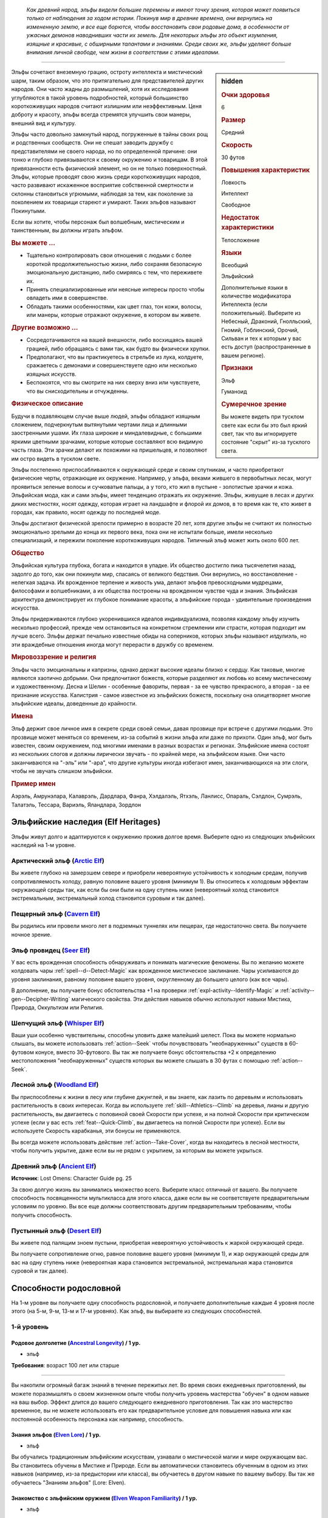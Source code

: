 .. epigraph::
	
	*Как древний народ, эльфы видели большие перемены и имеют точку зрения, которая может появиться только от наблюдения за ходом истории.
	Покинув мир в древние времена, они вернулись на измененную землю, и все еще борются, чтобы восстановить свои родовые дома, в особенности от ужасных демонов наводнивших части их земель.
	Для некоторых эльфы это объект изумления, изящные и красивые, с обширными талантами и знаниями.
	Среди своих же, эльфы уделяют больше внимания личной свободе, чем жизни в соответствии с этими идеалами.*

-----------------------------------------------------------------------------

.. rst-class:: sidebar-char-ancestry-class

.. sidebar:: hidden
	
	.. rubric:: Очки здоровья

	6


	.. rubric:: Размер

	Средний


	.. rubric:: Скорость

	30 футов


	.. rubric:: Повышения характеристик

	Ловкость

	Интеллект

	Свободное

	.. rubric:: Недостаток характеристики

	Телосложение


	.. rubric:: Языки

	Всеобщий

	Эльфийский

	Дополнительные языки в количестве модификатора Интеллекта (если положительный).
	Выберите из Небесный, Драконий, Гнолльский, Гномий, Гоблинский, Орочий, Сильван и тех к которым у вас есть доступ (распространенные в вашем регионе).


	.. rubric:: Признаки

	Эльф

	Гуманоид


	.. rubric:: Сумеречное зрение

	Вы можете видеть при тусклом свете как если бы это был яркий свет, так что вы игнорируете состояние "скрыт" из-за тусклого света.



Эльфы сочетают внеземную грацию, остроту интеллекта и мистический шарм, таким образом, что это притягательно для представителей других народов.
Они часто жадны до размышлений, хотя их исследования углубляются в такой уровень подробностей, который большинство короткоживущих народов считают излишним или неэффективным.
Ценя доброту и красоту, эльфы всегда стремятся улучшить свои манеры, внешний вид и культуру.

Эльфы часто довольно замкнутый народ, погруженные в тайны своих рощ и родственных сообществ.
Они не спешат заводить дружбу с представителями не своего народа, но по определенной причине: они тонко и глубоко привязываются к своему окружению и товарищам.
В этой привязанности есть физический элемент, но он не только поверхностный.
Эльфы, которые проводят свою жизнь среди короткоживущих народов, часто развивают искаженное восприятие собственной смертности и склонны становиться угрюмыми, наблюдая за тем, как поколение за поколением их товарищи стареют и умирают.
Таких эльфов называют Покинутыми.

Если вы хотите, чтобы персонаж был волшебным, мистическим и таинственным, вы должны играть эльфом.


.. rst-class:: h3
.. rubric:: Вы можете ...

* Тщательно контролировать свои отношения с людьми с более короткой продолжительностью жизни, либо сохраняя безопасную эмоциональную дистанцию, либо смиряясь с тем, что переживете их.
* Принять специализированные или неясные интересы просто чтобы овладеть ими в совершенстве.
* Обладать такими особенностями, как цвет глаз, тон кожи, волосы, или манеры, которые отражают окружение, в котором вы живете.


.. rst-class:: h3
.. rubric:: Другие возможно ...

* Сосредотачиваются на вашей внешности, либо восхищаясь вашей грацией, либо обращаясь с вами так, как будто вы физически хрупки.
* Предполагают, что вы практикуетесь в стрельбе из лука, колдуете, сражаетесь с демонами и совершенствуете одно или несколько изящных искусств.
* Беспокоятся, что вы смотрите на них сверху вниз или чувствуете, что вы снисходительны и отчужденны.


.. rst-class:: h3
.. rubric:: Физическое описание

Будучи в подавляющем случае выше людей, эльфы обладают изящным сложением, подчеркнутым вытянутыми чертами лица и длинными заостренными ушами.
Их глаза широкие и миндалевидные, с большими яркими цветными зрачками, которые которые составляют всю видимую часть глаза.
Эти зрачки делают их похожими на пришельцев, и позволяют им остро видеть в тусклом свете.

Эльфы постепенно приспосабливаются к окружающей среде и своим спутникам, и часто приобретают физические черты, отражающие их окружение.
Например, у эльфа, веками жившего в первобытных лесах, могут проявиться зеленые волосы и сучковатые пальцы, а у того, кто жил в пустыне - золотистые зрачки и кожа.
Эльфийская мода, как и сами эльфы, имеет тенденцию отражать их окружение.
Эльфы, живущие в лесах и других диких местностях, носят одежду, которая играет на ландшафте и флорой их домов, в то время как те, кто живет в городах, как правило, носят одежду по последней моде.

Эльфы достигают физической зрелости примерно в возрасте 20 лет, хотя другие эльфы не считают их полностью эмоционально зрелыми до конца их первого века, пока они не испытали больше, имели несколько специализаций, и пережили поколение короткоживущих народов.
Типичный эльф может жить около 600 лет.


.. rst-class:: h3
.. rubric:: Общество

Эльфийская культура глубока, богата и находится в упадке.
Их общество достигло пика тысячелетия назад, задолго до того, как они покинули мир, спасаясь от великого бедствия.
Они вернулись, но восстановление - нелегкая задача.
Их врожденное терпение и живость ума, делают эльфов превосходными мудрецами, философами и волшебниками, а их общества построены на врожденном чувстве чуда и знания.
Эльфийская архитектура демонстрирует их глубокое понимание красоты, а эльфийские города - удивительные произведения искусства.

Эльфы придерживаются глубоко укоренившихся идеалов индивидуализма, позволяя каждому эльфу изучить несколько профессий, прежде чем остановиться на конкретном стремлении или страсти, которая подходит им лучше всего.
Эльфы держат печально известные обиды на соперников, которых эльфы называют *илдулиэль*, но эти враждебные отношения иногда могут перерасти в дружбу со временем.


.. rst-class:: h3
.. rubric:: Мировоззрение и религия

Эльфы часто эмоциональны и капризны, однако держат высокие идеалы близко к сердцу.
Как таковые, многие являются хаотично добрыми.
Они предпочитают божеств, которые разделяют их любовь ко всему мистическому и художественному.
Десна и Шелин - особенные фавориты, первая - за ее чувство прекрасного, а вторая - за ее признание искусства.
Калистрия - самое известное из эльфийских божеств, поскольку она олицетворяет многие эльфийские идеалы, доведенные до крайности.


.. rst-class:: h3
.. rubric:: Имена

Эльф держит свое личное имя в секрете среди своей семьи, давая прозвище при встрече с другими людьми.
Это прозвище может меняться со временем, из-за событий в жизни эльфа или даже по прихоти.
Один эльф, мог быть известен, своим окружением, под многими именами в разных возрастах и регионах.
Эльфийские имена состоят из нескольких слогов и должны лирически звучать - по крайней мере, на эльфийском языке.
Они часто заканчиваются на "-эль” или "-ара", что другие культуры иногда избегают имен, заканчивающихся на эти слоги, чтобы не звучать слишком эльфийски.

.. rst-class:: h4
.. rubric:: Пример имен

Аэрэль, Амрунэлара, Калаврэль, Дардлара, Фанра, Хэлдалэль, Ятхэль, Ланлисс, Опараль, Сэлдлон, Сумрэль, Талатэль, Тессара, Вариэль, Яландлара, Зордлон





Эльфийские наследия (Elf Heritages)
-----------------------------------------------------------------------------------------

Эльфы живут долго и адаптируются к окружению прожив долгое время.
Выберите одно из следующих эльфийских наследий на 1-м уровне.


.. _ancestry-heritage--Elf--Arctic:

Арктический эльф (`Arctic Elf <https://2e.aonprd.com/Heritages.aspx?ID=6>`_)
~~~~~~~~~~~~~~~~~~~~~~~~~~~~~~~~~~~~~~~~~~~~~~~~~~~~~~~~~~~~~~~~~~~~~~~~~~~~~~~~~~~~~~~

Вы живете глубоко на замерзшем севере и приобрели невероятную устойчивость к холодным средам, получив сопротивляемость холоду, равную половине вашего уровня (минимум 1).
Вы относитесь к холодовым эффектам окружающей среды так, как если бы они были на одну ступень ниже (невероятный холод становится экстремальным, экстремальный холод становится суровым и так далее).


.. _ancestry-heritage--Elf--Cavern:

Пещерный эльф (`Cavern Elf <https://2e.aonprd.com/Heritages.aspx?ID=7>`_)
~~~~~~~~~~~~~~~~~~~~~~~~~~~~~~~~~~~~~~~~~~~~~~~~~~~~~~~~~~~~~~~~~~~~~~~~~~~~~~~~~~~~~~~

Вы родились или провели много лет в подземных туннелях или пещерах, где недостаточно света.
Вы получаете ночное зрение.


.. _ancestry-heritage--Elf--Seer:

Эльф провидец (`Seer Elf <https://2e.aonprd.com/Heritages.aspx?ID=8>`_)
~~~~~~~~~~~~~~~~~~~~~~~~~~~~~~~~~~~~~~~~~~~~~~~~~~~~~~~~~~~~~~~~~~~~~~~~~~~~~~~~~~~~~~~

У вас есть врожденная способность обнаруживать и понимать магические феномены.
Вы по желанию можете колдовать чары :ref:`spell--d--Detect-Magic` как врожденное мистическое заклинание.
Чары усиливаются до уровня заклинания, равному половине вашего уровня, округленному до большего целого (как все чары).

В дополнение, вы получаете бонус обстоятельства +1 на проверки :ref:`expl-activity--Identify-Magic` и :ref:`activity--gen--Decipher-Writing` магического свойства.
Эти действия навыков обычно используют навыки Мистика, Природа, Оккультизм или Религия.


.. _ancestry-heritage--Elf--Whisper:

Шепчущий эльф (`Whisper Elf <https://2e.aonprd.com/Heritages.aspx?ID=9>`_)
~~~~~~~~~~~~~~~~~~~~~~~~~~~~~~~~~~~~~~~~~~~~~~~~~~~~~~~~~~~~~~~~~~~~~~~~~~~~~~~~~~~~~~~

Ваши уши особенно чувствительны, способны уловить даже малейший шелест.
Пока вы можете нормально слышать, вы можете использовать :ref:`action--Seek` чтобы почувствовать "необнаруженных" существ в 60-футовом конусе, вместо 30-футового.
Вы так же получаете бонус обстоятельства +2 к определению местоположения "необнаруженных" существ которых вы можете слышать в 30 футах с помощью :ref:`action--Seek`.


.. _ancestry-heritage--Elf--Woodland:

Лесной эльф (`Woodland Elf <https://2e.aonprd.com/Heritages.aspx?ID=10>`_)
~~~~~~~~~~~~~~~~~~~~~~~~~~~~~~~~~~~~~~~~~~~~~~~~~~~~~~~~~~~~~~~~~~~~~~~~~~~~~~~~~~~~~~~

Вы приспособлены к жизни в лесу или глубине джунглей, и вы знаете, как лазить по деревьям и использовать растительность в своих интересах.
Когда вы используете :ref:`skill--Athletics--Climb` на деревья, лианы и другую растительность, вы двигаетесь с половиной своей Скорости при успехе, и на полной Скорости при критическом успехе (если у вас есть :ref:`feat--Quick-Climb`, вы двигаетесь на полной Скорости при успехе).
Если вы используете Скорость карабканья, эти бонусы не применяются.

Вы всегда можете использовать действие :ref:`action--Take-Cover`, когда вы находитесь в лесной местности, чтобы получить укрытие, даже если вы не рядом с укрытием, за которым вы можете укрыться.


.. _ancestry-heritage--Elf--Ancient:

Древний эльф (`Ancient Elf <https://2e.aonprd.com/Heritages.aspx?ID=34>`_)
~~~~~~~~~~~~~~~~~~~~~~~~~~~~~~~~~~~~~~~~~~~~~~~~~~~~~~~~~~~~~~~~~~~~~~~~~~~~~~~~~~~~~~~

**Источник**: Lost Omens: Character Guide pg. 25

За свою долгую жизнь вы занимались множество всего.
Выберите класс отличный от вашего.
Вы получаете способность посвященности мультикласса для этого класса, даже если вы не соответствуете предварительным условиям по уровню.
Вы все еще должны соответствовать другим предварительным требованиям, чтобы получить способность.


.. _ancestry-heritage--Elf--Desert:

Пустынный эльф (`Desert Elf <https://2e.aonprd.com/Heritages.aspx?ID=35>`_)
~~~~~~~~~~~~~~~~~~~~~~~~~~~~~~~~~~~~~~~~~~~~~~~~~~~~~~~~~~~~~~~~~~~~~~~~~~~~~~~~~~~~~~~

Вы живете под палящим зноем пустыни, приобретая невероятную устойчивость к жаркой окружающей среде.

Вы получаете сопротивление огню, равное половине вашего уровня (минимум 1), и жар окружающей среды для вас на одну ступень ниже (невероятная жара становится экстремальной, экстремальная жара становится суровой и так далее).





.. rst-class:: ancestry-class-feats

Способности родословной
-----------------------------------------------------------------------------------------

На 1-м уровне вы получаете одну способность родословной, и получаете дополнительные каждые 4 уровня после этого (на 5-м, 9-м, 13-м и 17-м уровнях).
Как эльф, вы выбираете из следующих способностей.


1-й уровень
~~~~~~~~~~~~~~~~~~~~~~~~~~~~~~~~~~~~~~~~~~~~~~~~~~~~~~~~~~~~~~~~~~~~~~~~~~~~~~~~~~~~~~~~

.. _ancestry-feat--Elf--Ancestral-Longevity:

Родовое долголетие (`Ancestral Longevity <https://2e.aonprd.com/Feats.aspx?ID=12>`_) / 1 ур.
"""""""""""""""""""""""""""""""""""""""""""""""""""""""""""""""""""""""""""""""""""""""""""""

- эльф

**Требования**: возраст 100 лет или старше

----------

Вы накопили огромный багаж знаний в течение пережитых лет.
Во время своих ежедневных приготовлений, вы можете поразмышлять о своем жизненном опыте чтобы получить уровень мастерства "обучен" в одном навыке на ваш выбор.
Эффект длится до вашего следующего ежедневного приготовления.
Так как это мастерство временное, вы не можете использовать его как предварительное условие для повышения навыка или как постоянной особенность персонажа как например, способность.


.. _ancestry-feat--Elf--Elven-Lore:

Знания эльфов (`Elven Lore <https://2e.aonprd.com/Feats.aspx?ID=13>`_) / 1 ур.
"""""""""""""""""""""""""""""""""""""""""""""""""""""""""""""""""""""""""""""""""""""""""

- эльф

Вы обучались традиционным эльфийским искусствам, узнавали о мистической магии и мире окружающем вас.
Вы становитесь обучены в Мистике и Природе.
Если вы автоматически становитесь обученным в одном из этих навыков (например, из-за предыстории или класса), вы обучаетесь в другом навыке по вашему выбору.
Вы так же обучаетесь "Знаниям эльфов" (Lore: Elven).


.. _ancestry-feat--Elf--Elven-Weapon-Familiarity:

Знакомство с эльфийским оружием (`Elven Weapon Familiarity <https://2e.aonprd.com/Feats.aspx?ID=14>`_) / 1 ур.
""""""""""""""""""""""""""""""""""""""""""""""""""""""""""""""""""""""""""""""""""""""""""""""""""""""""""""""""""""""

- эльф

Вы предпочитаете луки и другое элегантное оружие.
Вы обучены обращению с длинным луком, композитным длинным луком, коротким луком, композитным коротким луком, длинным мечем и рапирой.

Так же вы получаете доступ ко всему необычному эльфийскому оружию.
Для определения мастерства владения им, воинское эльфийское оружие считается простым, а улучшенное эльфийское оружие считается воинским.


.. _ancestry-feat--Elf--Forlorn:

Покинутый (`Forlorn <https://2e.aonprd.com/Feats.aspx?ID=15>`_) / 1 ур.
"""""""""""""""""""""""""""""""""""""""""""""""""""""""""""""""""""""""""""""""""""""""""

- эльф

Наблюдение за тем, как ваши друзья стареют и умирают, делает вас более угрюмым, что защищает вас от вредных эмоций.
Вы получаете бонус обстоятельства +1 к спасброскам против эмоциональных эффектов.
Если вы получаете успех при испытании против эмоций, он становится критическим успехом.


.. _ancestry-feat--Elf--Nimble-Elf:

Проворный эльф (`Nimble Elf <https://2e.aonprd.com/Feats.aspx?ID=16>`_) / 1 ур.
"""""""""""""""""""""""""""""""""""""""""""""""""""""""""""""""""""""""""""""""""""""""""

- эльф

Ваши движения хорошо отточены.
Ваша Скорость увеличивается на 5 футов.


.. _ancestry-feat--Elf--Otherworldly-Magic:

Потусторонняя магия (`Otherworldly Magic <https://2e.aonprd.com/Feats.aspx?ID=17>`_) / 1 ур.
"""""""""""""""""""""""""""""""""""""""""""""""""""""""""""""""""""""""""""""""""""""""""""""

- эльф

Ваша эльфийская магия проявляется как простое мистическое заклинание, даже если вы формально не обучены магии.
Выберите одни чары из списка мистических (см. :ref:`spells-list--Arcane--Cantrips`).
Вы можете колдовать эти чары по желанию, как врожденное мистическое заклинание.
Эти чары усиливаются до уровня заклинания, равному половине вашего уровня с округлением до большего целого (как все чары).


.. _ancestry-feat--Elf--Unwavering-Mien:

Непоколебимая наружность (`Unwavering Mien <https://2e.aonprd.com/Feats.aspx?ID=18>`_) / 1 ур.
""""""""""""""""""""""""""""""""""""""""""""""""""""""""""""""""""""""""""""""""""""""""""""""""

- эльф

Ваш мистический контроль и медитации позволяют вам противостоять внешним воздействиям на ваше сознание.
Когда на вас воздействует ментальный эффект который длится минимум 2 раунда, вы можете уменьшить длительность на 1 раунд.

Вам все еще требуется естественный сон, но вы считате спасброски против эффектов сна на одну ступень успешности выше.
Это защищает только от эффектов сна, не от других эффектов делающих заставляющих вас терять сознание.


.. _ancestry-feat--Elf--Elemental-Wrath:

Гнев стихии (`Elemental Wrath <https://2e.aonprd.com/Feats.aspx?ID=975>`_) / 1 ур.
"""""""""""""""""""""""""""""""""""""""""""""""""""""""""""""""""""""""""""""""""""""""""

- эльф

**Источник**: Lost Omens: Character Guide pg. 26

----------

Вы так связаны с землей, что можете вызвать поток энергии из вашего окружения.
Когда вы получаете этот навык, выберите кислоту, холод, электричество или огонь.
Вы можете воззвать к земле, чтобы по желанию колдовать :ref:`spell--a--Acid-Splash` как врожденное природное заклинание, за исключением того, что оно имеет только словесную компоненту и наносит тип урона который вы выбрали, вместо кислотного; заклинание получает признак соответствующий типу урона, вместо кислотного.
Чары усиливаются до уровня заклинания, равному половине вашего уровня, округленного до большего целого (как все чары).


.. _ancestry-feat--Elf--Elven-Verve:

Эльфийская живость (`Elven Verve <https://2e.aonprd.com/Feats.aspx?ID=976>`_) / 1 ур.
"""""""""""""""""""""""""""""""""""""""""""""""""""""""""""""""""""""""""""""""""""""""""

- эльф

**Источник**: Lost Omens: Character Guide pg. 26

----------

В то время как все эльфы невосприимчивы к парализующим касаниям упырей, вы можете сопротивляться магии оцепенения плоти всех видов.
Вы получаете бонус обстоятельства +1 к спасброскам против эффектов, которые накладывают на вас состояния "обездвижен", "парализован" или "замедлен".
Когда вы получите состояния "обездвижен", "парализован" или "замедлен" хотя бы на 2 раунда, снизьте продолжительность на 1 раунд.


.. _ancestry-feat--Elf--Share-Thoughts:

Общие мысли (`Share Thoughts <https://2e.aonprd.com/Feats.aspx?ID=977>`_) / 1 ур.
"""""""""""""""""""""""""""""""""""""""""""""""""""""""""""""""""""""""""""""""""""""""""

- эльф

**Предварительные условия**: этнос Муалижэец, Илверанец или Вуринуа

**Источник**: Lost Omens: Character Guide pg. 26

----------

У вас есть поразительное умение общаться с другими эльфами не произнося слов, однако эта традиция часто вызывает дискомфорт у наблюдателей.
Вы можете колдовать :ref:`spell--m--Mindlink` как врожденное оккультное заклинание раз в день, но можете выбрать целью только других эльфов или полуэльфов.


.. _ancestry-feat--Elf--Wildborn-Magic:

Дикая магия (`Wildborn Magic <https://2e.aonprd.com/Feats.aspx?ID=978>`_) / 1 ур.
"""""""""""""""""""""""""""""""""""""""""""""""""""""""""""""""""""""""""""""""""""""""""

- :uncommon:`необычное`
- эльф

**Доступ**: этнос Муалижэец

**Источник**: Lost Omens: Character Guide pg. 26

----------

Вы научились получать доступ к древней магии диких мест.
Выберите одни чары из списка природных заклинаний (см. :ref:`spells-list--Primal--Cantrips`).
Вы можете по желанию колдовать эти чары, как врожденное природное заклинание.
Чары усиливаются до уровня заклинания, равному половине вашего уровня округленного до большего целого.


.. _ancestry-feat--Elf--Woodcraft:

Знание леса (`Woodcraft <https://2e.aonprd.com/Feats.aspx?ID=979>`_) / 1 ур.
"""""""""""""""""""""""""""""""""""""""""""""""""""""""""""""""""""""""""""""""""""""""""

- эльф

**Источник**: Lost Omens: Character Guide pg. 26

----------

У вас есть врожденное знакомство с лесными районами.
Когда вы находитесь в лесу или джунглях, и при проверке навыка Выживания получаете критическую неудачу используя :ref:`skill--Survival--Sense-Direction`, :ref:`downtime--Subsist` или :ref:`skill--Survival--Cover-Tracks`, то она считается простой неудачей, а если вы получаете успех, он считается критическим успехом.





5-й уровень
~~~~~~~~~~~~~~~~~~~~~~~~~~~~~~~~~~~~~~~~~~~~~~~~~~~~~~~~~~~~~~~~~~~~~~~~~~~~~~~~~~~~~~~~

.. _ancestry-feat--Elf--Ageless-Patience:

Вечное терпение (`Ageless Patience <https://2e.aonprd.com/Feats.aspx?ID=19>`_) / 5 ур.
"""""""""""""""""""""""""""""""""""""""""""""""""""""""""""""""""""""""""""""""""""""""""

- эльф

Вы работаете в темпе, приобретенном из-за долголетия, который повышает вашу тщательность.
Вы можете добровольно потратить в два раза больше времени на проверку Восприятия или проверку навыка, чтобы получить бонус обстоятельства +2 к этой проверке.
Так же, для этих проверок, вы не считаете натуральную 1 на кости как понижение степени успешности; вы получаете критическую неудачу только если ваш результат на 10 меньше чем КС.
Например, вы получите эти преимущества если потратите два действия (|д-2|) на :ref:`action--Seek`, что обычно занимает 1 действие.
Вы можете получить эти преимущества во время исследования, потратив в два раза больше времени чем обычно требуется, или во время отдыха, потратив в два раза больше времени этого режима.

Мастер может решить, что ситуация не дает вам преимуществ, если промедление, наоборот, негативно отразится на результат, как например при напряженных переговорах с нетерпеливым существом.


.. _ancestry-feat--Elf--Elven-Weapon-Elegance:

Изящество эльфийского оружия (`Elven Weapon Elegance <https://2e.aonprd.com/Feats.aspx?ID=20>`_) / 5 ур.
""""""""""""""""""""""""""""""""""""""""""""""""""""""""""""""""""""""""""""""""""""""""""""""""""""""""""""""""""""""

- эльф

**Требования**: :ref:`ancestry-feat--Elf--Elven-Weapon-Familiarity`

----------

Вы приспособились к обращению с оружием ваших эльфийских предков и становитесь особенно смертельны в обращении с ним.
Когда вы критически попадаете используя эльфийское оружие, или одним из перечисленных в :ref:`ancestry-feat--Elf--Elven-Weapon-Familiarity`, вы применяете критический эффект специализации оружия.


.. _ancestry-feat--Elf--Defiance-Unto-Death:

Неповиновение смерти (`Defiance Unto Death <https://2e.aonprd.com/Feats.aspx?ID=980>`_) / 5 ур.
""""""""""""""""""""""""""""""""""""""""""""""""""""""""""""""""""""""""""""""""""""""""""""""""""

- :uncommon:`необычное`
- эльф

**Доступ**: Присягнувший шпилю эльф (Spiresworn)

**Источник**: Lost Omens: Character Guide pg. 26

----------

Ты презираете альголлусов и их ментальную магию, и тебя учили быть готовым скорее умереть, чем поддаться ментальным манипуляциям.
Если вы начнете свой ход с состоянием "замешательство", "под контролем" или "бегство" из-за проваленного спасброска Воли, то вы можете снова сделать спасбросок Воли с тем же КС; при успехе, вы получаете состояние "парализован" до вашего следующего хода, а не действуете против своей воли.


.. _ancestry-feat--Elf--Elven-Instincts:

Эльфийские инстинкты (`Elven Instincts <https://2e.aonprd.com/Feats.aspx?ID=981>`_) / 5 ур.
""""""""""""""""""""""""""""""""""""""""""""""""""""""""""""""""""""""""""""""""""""""""""""""

- эльф

**Источник**: Lost Omens: Character Guide pg. 27

----------

Ваши чувства позволяют вам быстро реагировать.
Вы получате бонус обстоятельства +2 к проверкам Восприятия на инициативу.
Дополнительно, если ваш результат броска инициативы равен вражескому, вы ходите первым, независимо от того, кидали ли вы инициативу с помощью Восприятия или нет.


.. _ancestry-feat--Elf--Forest-Stealth:

Лесная скрытность (`Forest Stealth <https://2e.aonprd.com/Feats.aspx?ID=982>`_) |д-1| / 5 ур.
""""""""""""""""""""""""""""""""""""""""""""""""""""""""""""""""""""""""""""""""""""""""""""""""

- эльф

**Предварительные условия**: эксперт Скрытности

**Требования**: Вы в лесу или джунглях, рядом с особенностью окружающей среды которая позволяет :ref:`action--Take-Cover`

**Источник**: Lost Omens: Character Guide pg. 27

----------

Вы умеете быстро прятаться за частями подлеска или листвы.
Вы используете :ref:`action--Take-Cover` и после этого используете это укрытие чтобы :ref:`skill--Stealth--Hide`.


.. _ancestry-feat--Elf--Wildborn-Adept:

Адепт дикой магии (`Wildborn Adept <https://2e.aonprd.com/Feats.aspx?ID=983>`_) / 5 ур.
"""""""""""""""""""""""""""""""""""""""""""""""""""""""""""""""""""""""""""""""""""""""""

- эльф

**Предварительные условия**: :ref:`ancestry-feat--Elf--Wildborn-Magic`

**Источник**: Lost Omens: Character Guide pg. 27

----------

Шепот джунглей дает вам более разнообразный доступ к простой природной магии.
Вы можете по желанию колдовать :ref:`spell--d--Dancing-Lights`, :ref:`spell--d--Disrupt-Undead` и :ref:`spell--t--Tanglefoot` как врожденные природные заклинания.
Если вы выбрали одни из этих чар вместе с :ref:`ancestry-feat--Elf--Wildborn-Magic`, то можете выбрать новые чары для той способности.





9-й уровень
~~~~~~~~~~~~~~~~~~~~~~~~~~~~~~~~~~~~~~~~~~~~~~~~~~~~~~~~~~~~~~~~~~~~~~~~~~~~~~~~~~~~~~~~

.. _ancestry-feat--Elf--Elf-Step:

Эльфийский шаг (`Elf Step <https://2e.aonprd.com/Feats.aspx?ID=21>`_) |д-1| / 9 ур.
"""""""""""""""""""""""""""""""""""""""""""""""""""""""""""""""""""""""""""""""""""""""""

- эльф

Вы двигаетесь будто в грациозном танце, и даже ваши шаги длиннее обычных.
Вы делаете :ref:`action--Step` на 5 футов дважды.


.. _ancestry-feat--Elf--Expert-Longevity:

Эксперт долголетия (`Expert Longevity <https://2e.aonprd.com/Feats.aspx?ID=22>`_) / 9 ур.
"""""""""""""""""""""""""""""""""""""""""""""""""""""""""""""""""""""""""""""""""""""""""

- эльф

**Требования**: :ref:`ancestry-feat--Elf--Ancestral-Longevity`

----------

Вы продолжаете конкретизировать знания и навыки, которым научились за свою жизнь.
Когда вы выбираете навык, которому станете обученным с помощью :ref:`ancestry-feat--Elf--Ancestral-Longevity`, вы так же можете выбрать навык которому вы уже обучены и стать в нем экспертом.
Это длится до окончания действия "Родового долголетия".

Когда эффекты "Родового долголетия" и "Эксперта долголетия" заканчивается, вы можете перетренировать одно из ваших повышений навыка.
Повышение навыка, которое вы получаете от этой перетренировки, должно либо сделать вас обученным навыку, который вы выбрали с "Родовым долголетием", либо сделать вас экспертом в навыке, который вы выбрали для "Эксперта долголетия".





13-й уровень
~~~~~~~~~~~~~~~~~~~~~~~~~~~~~~~~~~~~~~~~~~~~~~~~~~~~~~~~~~~~~~~~~~~~~~~~~~~~~~~~~~~~~~~~

.. _ancestry-feat--Elf--Universal-Longevity:

Универсальное долголетие (`Universal Longevity <https://2e.aonprd.com/Feats.aspx?ID=23>`_) |д-1| / 13 ур.
""""""""""""""""""""""""""""""""""""""""""""""""""""""""""""""""""""""""""""""""""""""""""""""""""""""""""

- эльф

**Требования**: :ref:`ancestry-feat--Elf--Expert-Longevity`

**Частота**: раз в день

----------

Вы усовершенствовали свою способность поддерживать все навыки, что вы изучили за долгую жизнь, так что вы почти никогда необучены в навыку.
Вы вспоминаете жизненный опыт, изменяя навыки, которые вы выбрали для :ref:`ancestry-feat--Elf--Ancestral-Longevity` и :ref:`ancestry-feat--Elf--Expert-Longevity`.


.. _ancestry-feat--Elf--Elven-Weapon-Expertise:

Эксперт эльфийского оружия (`Elven Weapon Expertise <https://2e.aonprd.com/Feats.aspx?ID=24>`_) / 13 ур.
""""""""""""""""""""""""""""""""""""""""""""""""""""""""""""""""""""""""""""""""""""""""""""""""""""""""""""""""""""""""

- эльф

**Требования**: :ref:`ancestry-feat--Elf--Elven-Weapon-Familiarity`

----------

Ваша близость к эльфами сочетается с вашей классовой подготовкой, что дает вам большое мастерство в обращении с оружием эльфов.
Когда вы получаете классовую особенность, которая делает вас экспертом, или лучше, в определенном оружии, вы также получаете такое же мастерство с длинным луком, композитным длинным луком, коротким луком, композитным коротким луком, длинным мечем и рапирой и всем эльфийским оружием, с которым вы обучены.
